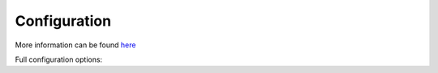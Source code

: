 Configuration
=============

More information can be found `here`_

Full configuration options:

.. configuration-block::

    .. code-block:: yaml

        # config/packages/sonata_article.yaml

        # Default configuration for extension with alias: "sonata_page"
        sonata_article:
            class:
                article: App\Entity\SonataArticleArticle
                fragment: App\Entity\SonataArticleFragment
                category: App\Entity\SonataArticleCategory
                tag: App\Entity\SonataArticleTag
                media: App\Entity\SonataArticleMedia

            fragment_whitelist_provider:
                simple_array_provider:
                    - sonata.article.fragment.title
                    - sonata.article.fragment.text

    .. code-block:: yaml

        # config/packages/doctrine.yaml

        # Enable Doctrine to map the provided entities
        doctrine:
            orm:
                entity_managers:
                    default:
                        mappings:
                            ApplicationSonataArticleBundle: ~
                            SonataArticleBundle: ~

.. _`here`: https://docs.sonata-project.org/projects/SonataArticleBundle/en/1.x/
